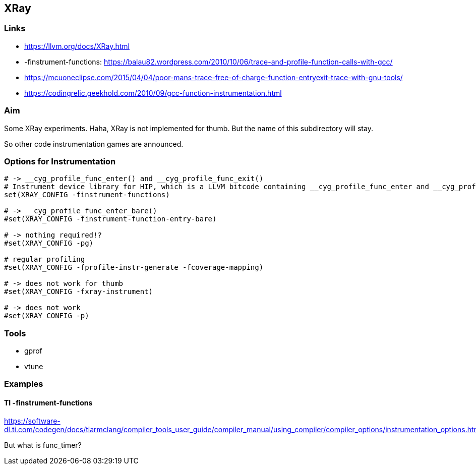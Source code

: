 == XRay

=== Links
* https://llvm.org/docs/XRay.html
* -finstrument-functions: https://balau82.wordpress.com/2010/10/06/trace-and-profile-function-calls-with-gcc/
* https://mcuoneclipse.com/2015/04/04/poor-mans-trace-free-of-charge-function-entryexit-trace-with-gnu-tools/
* https://codingrelic.geekhold.com/2010/09/gcc-function-instrumentation.html


=== Aim

Some XRay experiments.  Haha, XRay is not implemented for thumb.  But the name
of this subdirectory will stay.

So other code instrumentation games are announced.

=== Options for Instrumentation

```cmake
# -> __cyg_profile_func_enter() and __cyg_profile_func_exit()
# Instrument device library for HIP, which is a LLVM bitcode containing __cyg_profile_func_enter and __cyg_profile_func_exit
set(XRAY_CONFIG -finstrument-functions)

# -> __cyg_profile_func_enter_bare()
#set(XRAY_CONFIG -finstrument-function-entry-bare)

# -> nothing required!?
#set(XRAY_CONFIG -pg)

# regular profiling
#set(XRAY_CONFIG -fprofile-instr-generate -fcoverage-mapping)

# -> does not work for thumb
#set(XRAY_CONFIG -fxray-instrument)

# -> does not work
#set(XRAY_CONFIG -p)
```


=== Tools

* gprof
* vtune

=== Examples

==== TI -finstrument-functions
https://software-dl.ti.com/codegen/docs/tiarmclang/compiler_tools_user_guide/compiler_manual/using_compiler/compiler_options/instrumentation_options.html

But what is func_timer?
